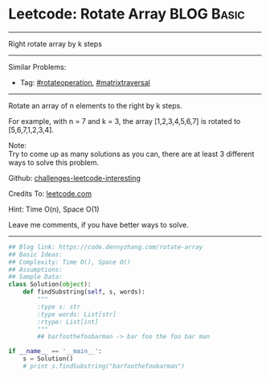 * Leetcode: Rotate Array                                          :BLOG:Basic:
#+STARTUP: showeverything
#+OPTIONS: toc:nil \n:t ^:nil creator:nil d:nil
:PROPERTIES:
:type:     matrixtraversal, rotateoperation
:END:
---------------------------------------------------------------------
Right rotate array by k steps
---------------------------------------------------------------------
Similar Problems:
- Tag: [[https://code.dennyzhang.com/tag/rotateoperation][#rotateoperation]], [[https://code.dennyzhang.com/tag/matrixtraverse][#matrixtraversal]]
---------------------------------------------------------------------
Rotate an array of n elements to the right by k steps.

For example, with n = 7 and k = 3, the array [1,2,3,4,5,6,7] is rotated to [5,6,7,1,2,3,4].

Note:
Try to come up as many solutions as you can, there are at least 3 different ways to solve this problem.

Github: [[https://github.com/DennyZhang/challenges-leetcode-interesting/tree/master/problems/rotate-array][challenges-leetcode-interesting]]

Credits To: [[https://leetcode.com/problems/rotate-array/description/][leetcode.com]]

Hint: Time O(n), Space O(1)

Leave me comments, if you have better ways to solve.
---------------------------------------------------------------------

#+BEGIN_SRC python
## Blog link: https://code.dennyzhang.com/rotate-array
## Basic Ideas:
## Complexity: Time O(), Space O()
## Assumptions:
## Sample Data:
class Solution(object):
    def findSubstring(self, s, words):
        """
        :type s: str
        :type words: List[str]
        :rtype: List[int]
        """
        ## barfoothefoobarman -> bar foo the foo bar man

if __name__ == '__main__':
    s = Solution()
    # print s.findSubstring("barfoothefoobarman")
#+END_SRC

#+BEGIN_HTML
<div style="overflow: hidden;">
<div style="float: left; padding: 5px"> <a href="https://www.linkedin.com/in/dennyzhang001"><img src="https://www.dennyzhang.com/wp-content/uploads/sns/linkedin.png" alt="linkedin" /></a></div>
<div style="float: left; padding: 5px"><a href="https://github.com/DennyZhang"><img src="https://www.dennyzhang.com/wp-content/uploads/sns/github.png" alt="github" /></a></div>
<div style="float: left; padding: 5px"><a href="https://www.dennyzhang.com/slack" target="_blank" rel="nofollow"><img src="https://slack.dennyzhang.com/badge.svg" alt="slack"/></a></div>
</div>
#+END_HTML
